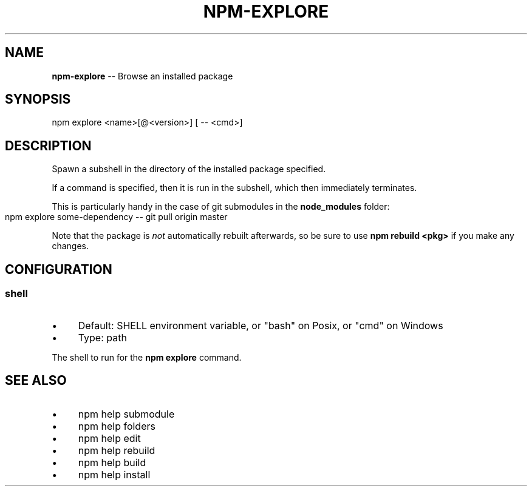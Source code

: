 .\" Generated with Ronnjs 0.4.0
.\" http://github.com/kapouer/ronnjs
.
.TH "NPM\-EXPLORE" "1" "May 2014" "" ""
.
.SH "NAME"
\fBnpm-explore\fR \-\- Browse an installed package
.
.SH "SYNOPSIS"
.
.nf
npm explore <name>[@<version>] [ \-\- <cmd>]
.
.fi
.
.SH "DESCRIPTION"
Spawn a subshell in the directory of the installed package specified\.
.
.P
If a command is specified, then it is run in the subshell, which then
immediately terminates\.
.
.P
This is particularly handy in the case of git submodules in the \fBnode_modules\fR folder:
.
.IP "" 4
.
.nf
npm explore some\-dependency \-\- git pull origin master
.
.fi
.
.IP "" 0
.
.P
Note that the package is \fInot\fR automatically rebuilt afterwards, so be
sure to use \fBnpm rebuild <pkg>\fR if you make any changes\.
.
.SH "CONFIGURATION"
.
.SS "shell"
.
.IP "\(bu" 4
Default: SHELL environment variable, or "bash" on Posix, or "cmd" on
Windows
.
.IP "\(bu" 4
Type: path
.
.IP "" 0
.
.P
The shell to run for the \fBnpm explore\fR command\.
.
.SH "SEE ALSO"
.
.IP "\(bu" 4
npm help submodule
.
.IP "\(bu" 4
npm help  folders
.
.IP "\(bu" 4
npm help edit
.
.IP "\(bu" 4
npm help rebuild
.
.IP "\(bu" 4
npm help build
.
.IP "\(bu" 4
npm help install
.
.IP "" 0

